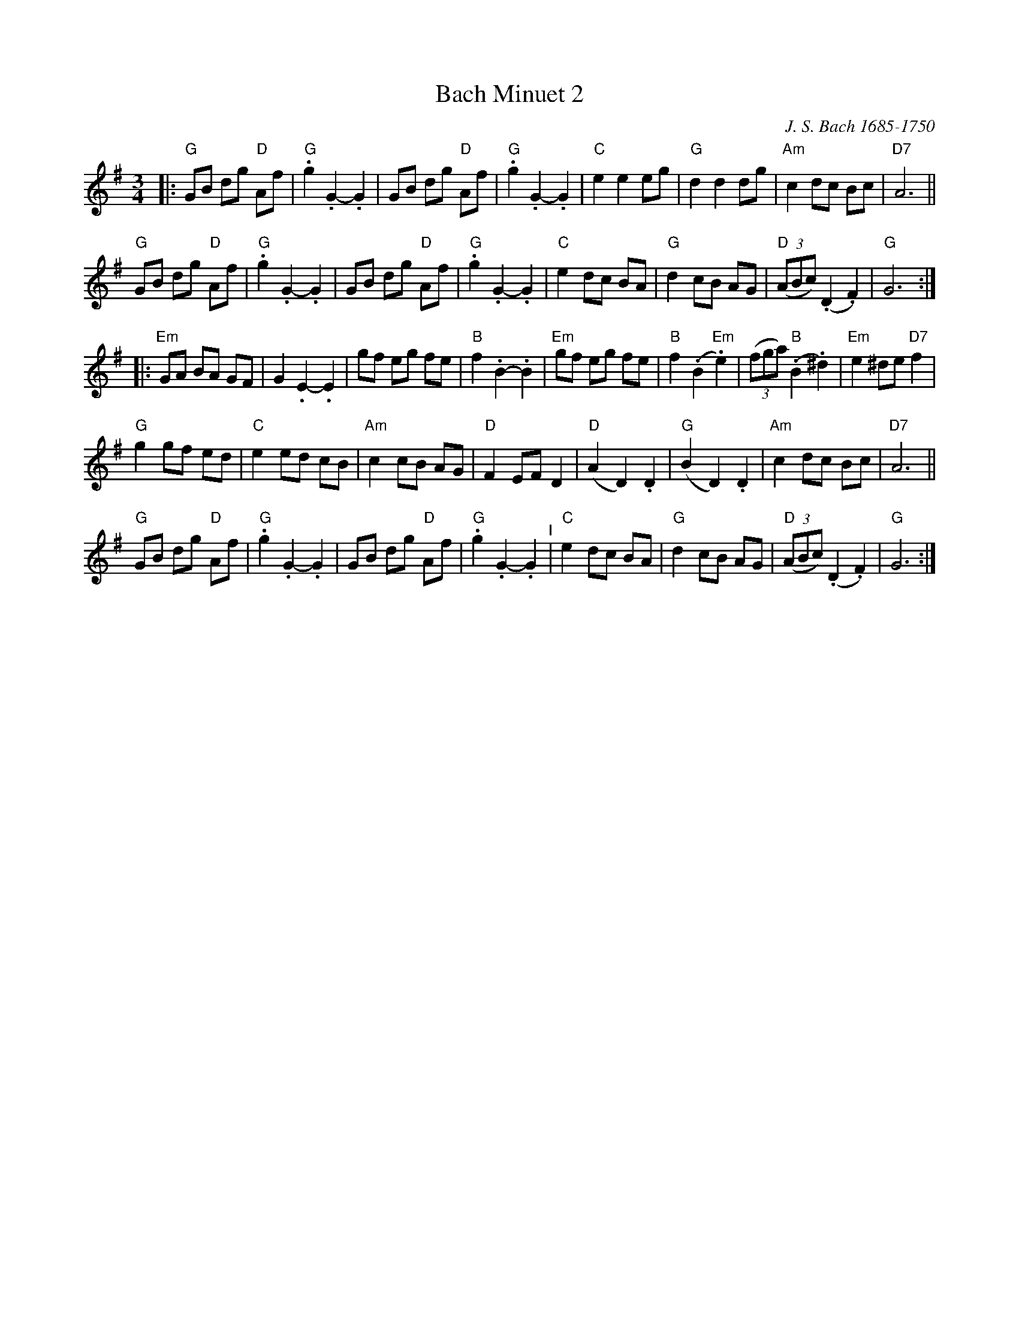 X: 1
T: Bach Minuet 2
C: J. S. Bach 1685-1750
M: 3/4
L: 1/8
K: G
|:\
"G"GB dg "D"Af |"G".g2 .G2- .G2 |      GB     dg  "D"Af  |"G".g2 .G2- .G2 |\
"C"e2 e2    eg |"G" d2  d2   dg |  "Am"c2     dc     Bc  |"D7"A6          ||
"G"GB dg "D"Af |"G".g2 .G2- .G2 |      GB     dg  "D"Af  |"G".g2 .G2- .G2 |\
"C"e2 dc    BA |"G" d2  cB   AG |"D"(3(ABc) (.D2    .F2) | "G"G6         :|
|:\
"Em" GA BA    GF |    G2  .E2-     .E2  |       gf        eg    fe  | "B"f2 .B2-   .B2 |\
"Em" gf eg    fe |"B" f2 (.B2  "Em".e2) |    (3(fga) "B"(.B2  .^d2) |"Em"e2 ^de "D7"f2 |
 "G" g2 gf    ed |"C" e2   ed       cB  |"Am"   c2        cB    AG  | "D"F2  EF     D2 |\
 "D"(A2 D2)  .D2 |"G"(B2   D2)     .D2  |"Am"   c2        dc    Bc  |"D7"A6           ||
 "G" GB dg "D"Af |"G".g2  .G2-     .G2  |       GB        dg "D"Af  |"G".g2 .G2-   .G2 "^I"|\
 "C" e2 dc    BA |"G" d2   cB       AG  | "D"(3(ABc)    (.D2   .F2) | "G"G6           :|

